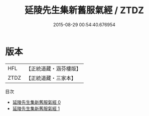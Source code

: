 #+TITLE: 延陵先生集新舊服氣經 / ZTDZ

#+DATE: 2015-08-29 00:54:40.676954
* 版本
 |       HFL|【正統道藏・涵芬樓版】|
 |      ZTDZ|【正統道藏・三家本】|
目次
 - [[file:KR5c0222_000.txt][延陵先生集新舊服氣經 0]]
 - [[file:KR5c0222_001.txt][延陵先生集新舊服氣經 1]]
